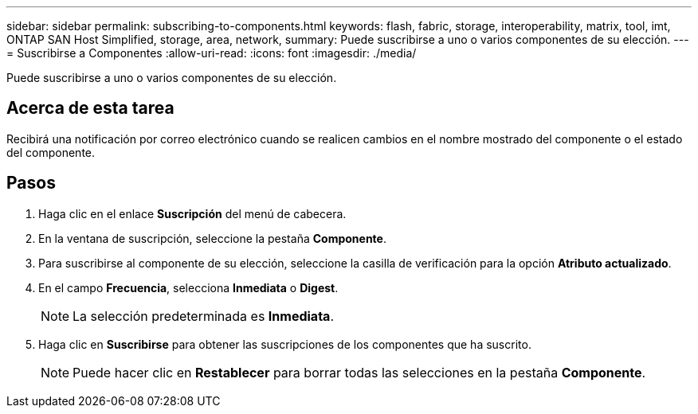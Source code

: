 ---
sidebar: sidebar 
permalink: subscribing-to-components.html 
keywords: flash, fabric, storage, interoperability, matrix, tool, imt, ONTAP SAN Host Simplified, storage, area, network, 
summary: Puede suscribirse a uno o varios componentes de su elección. 
---
= Suscribirse a Componentes
:allow-uri-read: 
:icons: font
:imagesdir: ./media/


[role="lead"]
Puede suscribirse a uno o varios componentes de su elección.



== Acerca de esta tarea

Recibirá una notificación por correo electrónico cuando se realicen cambios en el nombre mostrado del componente o el estado del componente.



== Pasos

. Haga clic en el enlace *Suscripción* del menú de cabecera.
. En la ventana de suscripción, seleccione la pestaña *Componente*.
. Para suscribirse al componente de su elección, seleccione la casilla de verificación para la opción *Atributo actualizado*.
. En el campo *Frecuencia*, selecciona *Inmediata* o *Digest*.
+

NOTE: La selección predeterminada es *Inmediata*.

. Haga clic en *Suscribirse* para obtener las suscripciones de los componentes que ha suscrito.
+

NOTE: Puede hacer clic en *Restablecer* para borrar todas las selecciones en la pestaña *Componente*.


